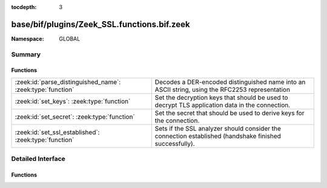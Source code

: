 :tocdepth: 3

base/bif/plugins/Zeek_SSL.functions.bif.zeek
============================================
.. zeek:namespace:: GLOBAL


:Namespace: GLOBAL

Summary
~~~~~~~
Functions
#########
========================================================== ==============================================================================
:zeek:id:`parse_distinguished_name`: :zeek:type:`function` Decodes a DER-encoded distinguished name into an ASCII string,
                                                           using the RFC2253 representation
:zeek:id:`set_keys`: :zeek:type:`function`                 Set the decryption keys that should be used to decrypt
                                                           TLS application data in the connection.
:zeek:id:`set_secret`: :zeek:type:`function`               Set the secret that should be used to derive keys for the connection.
:zeek:id:`set_ssl_established`: :zeek:type:`function`      Sets if the SSL analyzer should consider the connection established (handshake
                                                           finished successfully).
========================================================== ==============================================================================


Detailed Interface
~~~~~~~~~~~~~~~~~~
Functions
#########
.. zeek:id:: parse_distinguished_name
   :source-code: base/bif/plugins/Zeek_SSL.functions.bif.zeek 46 46

   :Type: :zeek:type:`function` (dn: :zeek:type:`string`) : :zeek:type:`string`

   Decodes a DER-encoded distinguished name into an ASCII string,
   using the RFC2253 representation
   

   :param dn: DER encoded distinguished name
   

   :returns: Ascii representation on success, empty string on failure
   
   .. zeek:see:: ssl_certificate_request

.. zeek:id:: set_keys
   :source-code: base/bif/plugins/Zeek_SSL.functions.bif.zeek 35 35

   :Type: :zeek:type:`function` (c: :zeek:type:`connection`, keys: :zeek:type:`string`) : :zeek:type:`bool`

   Set the decryption keys that should be used to decrypt
   TLS application data in the connection.
   

   :param c: The affected connection
   

   :param keys: The key buffer as derived via TLS PRF.
   

   :returns: T on success, F on failure.

.. zeek:id:: set_secret
   :source-code: base/bif/plugins/Zeek_SSL.functions.bif.zeek 24 24

   :Type: :zeek:type:`function` (c: :zeek:type:`connection`, secret: :zeek:type:`string`) : :zeek:type:`bool`

   Set the secret that should be used to derive keys for the connection.
   (For TLS 1.2 this is the pre-master secret).
   

   :param c: The affected connection
   

   :param secret: secret to set
   

   :returns: T on success, F on failure.

.. zeek:id:: set_ssl_established
   :source-code: base/bif/plugins/Zeek_SSL.functions.bif.zeek 13 13

   :Type: :zeek:type:`function` (c: :zeek:type:`connection`) : :zeek:type:`bool`

   Sets if the SSL analyzer should consider the connection established (handshake
   finished successfully).
   

   :param c: The SSL connection.
   

   :returns: T on success, F on failure.



